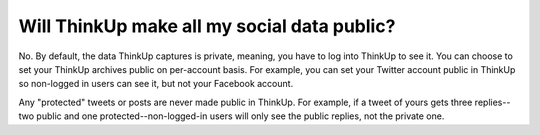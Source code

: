 Will ThinkUp make all my social data public?
============================================

No. By default, the data ThinkUp captures is private, meaning, you have to log into ThinkUp to see it. You can choose
to set your ThinkUp archives public on per-account basis. For example, you can set your Twitter account public in 
ThinkUp so non-logged in users can see it, but not your Facebook account.

Any "protected" tweets or posts are never made public in ThinkUp. For example, if a tweet of yours gets three replies--
two public and one protected--non-logged-in users will only see the public replies, not the private one.